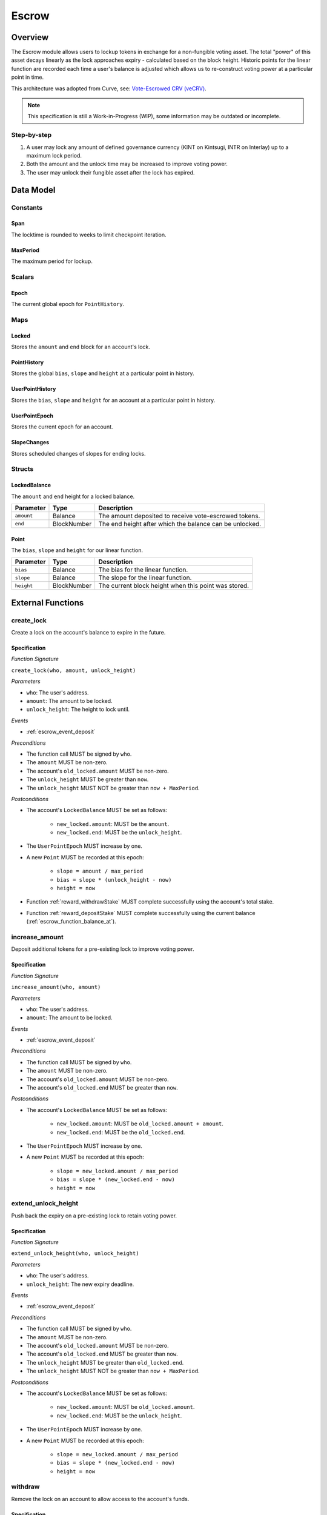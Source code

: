 .. _escrow-protocol:

Escrow
======

Overview
~~~~~~~~

The Escrow module allows users to lockup tokens in exchange for a non-fungible voting asset. The total "power" of this asset decays linearly as the lock approaches expiry - calculated based on the block height. Historic points for the linear function are recorded each time a user's balance is adjusted which allows us to re-construct voting power at a particular point in time.

This architecture was adopted from Curve, see: `Vote-Escrowed CRV (veCRV) <https://curve.readthedocs.io/dao-vecrv.html>`_.

.. note::
    This specification is still a Work-in-Progress (WIP), some information may be outdated or incomplete.

Step-by-step
------------

1. A user may lock any amount of defined governance currency (KINT on Kintsugi, INTR on Interlay) up to a maximum lock period.
2. Both the amount and the unlock time may be increased to improve voting power.
3. The user may unlock their fungible asset after the lock has expired.

Data Model
~~~~~~~~~~

Constants
---------

.. _escrow_constant_span:

Span
....

The locktime is rounded to weeks to limit checkpoint iteration.

.. _escrow_constant_max_period:

MaxPeriod
.........

The maximum period for lockup.

Scalars
-------

.. _escrow_scalar_epoch:

Epoch
.....

The current global epoch for ``PointHistory``.

Maps
----

.. _escrow_map_locked:

Locked
......

Stores the ``amount`` and ``end`` block for an account's lock.

.. _escrow_map_point_history:

PointHistory
............

Stores the global ``bias``, ``slope`` and ``height`` at a particular point in history.

.. _escrow_map_user_point_history:

UserPointHistory
................

Stores the ``bias``, ``slope`` and ``height`` for an account at a particular point in history.

.. _escrow_map_user_point_epoch:

UserPointEpoch
..............

Stores the current epoch for an account.

.. _escrow_map_slope_changes:

SlopeChanges
............

Stores scheduled changes of slopes for ending locks.

Structs
-------

LockedBalance
.............

The ``amount`` and ``end`` height for a locked balance.

.. tabularcolumns:: |l|L|

==============  ============  ========================================================	
Parameter       Type          Description                                            
==============  ============  ========================================================
``amount``      Balance       The amount deposited to receive vote-escrowed tokens.
``end``         BlockNumber   The end height after which the balance can be unlocked.
==============  ============  ========================================================

Point
.....

The ``bias``, ``slope`` and ``height`` for our linear function.

.. tabularcolumns:: |l|L|

==============  ============  ========================================================	
Parameter       Type          Description                                            
==============  ============  ========================================================
``bias``        Balance       The bias for the linear function.
``slope``       Balance       The slope for the linear function.
``height``      BlockNumber   The current block height when this point was stored.
==============  ============  ========================================================

External Functions
~~~~~~~~~~~~~~~~~~

.. _escrow_function_create_lock:

create_lock
-----------

Create a lock on the account's balance to expire in the future.

Specification
.............

*Function Signature*

``create_lock(who, amount, unlock_height)``

*Parameters*

* ``who``: The user's address.
* ``amount``: The amount to be locked.
* ``unlock_height``: The height to lock until.

*Events*

* :ref:`escrow_event_deposit`

*Preconditions*

* The function call MUST be signed by ``who``.
* The ``amount`` MUST be non-zero.
* The account's ``old_locked.amount`` MUST be non-zero.
* The ``unlock_height`` MUST be greater than ``now``.
* The ``unlock_height`` MUST NOT be greater than ``now + MaxPeriod``.

*Postconditions*

* The account's ``LockedBalance`` MUST be set as follows:

    * ``new_locked.amount``: MUST be the ``amount``.
    * ``new_locked.end``: MUST be the ``unlock_height``.

* The ``UserPointEpoch`` MUST increase by one.
* A new ``Point`` MUST be recorded at this epoch:

    * ``slope = amount / max_period``
    * ``bias = slope * (unlock_height - now)``
    * ``height = now``

* Function :ref:`reward_withdrawStake` MUST complete successfully using the account's total stake.
* Function :ref:`reward_depositStake` MUST complete successfully using the current balance (:ref:`escrow_function_balance_at`).

.. _escrow_function_increase_amount:

increase_amount
---------------

Deposit additional tokens for a pre-existing lock to improve voting power.

Specification
.............

*Function Signature*

``increase_amount(who, amount)``

*Parameters*

* ``who``: The user's address.
* ``amount``: The amount to be locked.

*Events*

* :ref:`escrow_event_deposit`

*Preconditions*

* The function call MUST be signed by ``who``.
* The ``amount`` MUST be non-zero.
* The account's ``old_locked.amount`` MUST be non-zero.
* The account's ``old_locked.end`` MUST be greater than ``now``.

*Postconditions*

* The account's ``LockedBalance`` MUST be set as follows:

    * ``new_locked.amount``: MUST be ``old_locked.amount + amount``.
    * ``new_locked.end``: MUST be the ``old_locked.end``.

* The ``UserPointEpoch`` MUST increase by one.
* A new ``Point`` MUST be recorded at this epoch:

    * ``slope = new_locked.amount / max_period``
    * ``bias = slope * (new_locked.end - now)``
    * ``height = now``

.. _escrow-function-extend-unlock-height:

extend_unlock_height
--------------------

Push back the expiry on a pre-existing lock to retain voting power.

Specification
.............

*Function Signature*

``extend_unlock_height(who, unlock_height)``

*Parameters*

* ``who``: The user's address.
* ``unlock_height``: The new expiry deadline.

*Events*

* :ref:`escrow_event_deposit`

*Preconditions*

* The function call MUST be signed by ``who``.
* The ``amount`` MUST be non-zero.
* The account's ``old_locked.amount`` MUST be non-zero.
* The account's ``old_locked.end`` MUST be greater than ``now``.
* The ``unlock_height`` MUST be greater than ``old_locked.end``.
* The ``unlock_height`` MUST NOT be greater than ``now + MaxPeriod``.

*Postconditions*

* The account's ``LockedBalance`` MUST be set as follows:

    * ``new_locked.amount``: MUST be ``old_locked.amount``.
    * ``new_locked.end``: MUST be the ``unlock_height``.

* The ``UserPointEpoch`` MUST increase by one.
* A new ``Point`` MUST be recorded at this epoch:

    * ``slope = new_locked.amount / max_period``
    * ``bias = slope * (new_locked.end - now)``
    * ``height = now``

.. _escrow_function_withdraw:

withdraw
--------

Remove the lock on an account to allow access to the account's funds.

Specification
.............

*Function Signature*

``withdraw(who)``

*Parameters*

* ``who``: The user's address.

*Events*

* :ref:`escrow_event_withdraw`

*Preconditions*

* The function call MUST be signed by ``who``.
* The account's ``old_locked.amount`` MUST be non-zero.
* The current height (``now``) MUST be greater than or equal to ``old_locked.end``.

*Postconditions*

* The account's ``LockedBalance`` MUST be removed.
* Function :ref:`reward_withdrawStake` MUST complete successfully using the account's total stake.


Internal Functions
~~~~~~~~~~~~~~~~~~

.. _escrow_function_balance_at:

balance_at
----------

Using the ``Point``, we can calculate the current voting power (``balance``) as follows:

    ``balance = point.bias - (point.slope * (height - point.height))``

Specification
.............

*Function Signature*

``balance_at(who, height)``

*Parameters*

* ``who``: The user's address.
* ``height``: The future height.

*Preconditions*

* The ``height`` MUST be ``>= point.height``.


Events
~~~~~~

.. _escrow_event_deposit:

Deposit
-------

Emit an event if a user successfully deposited tokens or increased the lock time.

*Event Signature*

``Deposit(who, amount, unlock_height)``

*Parameters*

* ``who``: The user's account identifier.
* ``amount``: The amount locked.
* ``unlock_height``: The height to unlock after.

*Functions*

* :ref:`escrow_function_create_lock`

.. _escrow_event_withdraw:

Withdraw
--------

Emit an event if a user withdrew previously locked tokens.

*Event Signature*

``Withdraw(who, amount)``

*Parameters*

* ``who``: The user's account identifier.
* ``amount``: The amount unlocked.

*Functions*

* :ref:`escrow_function_withdraw`
